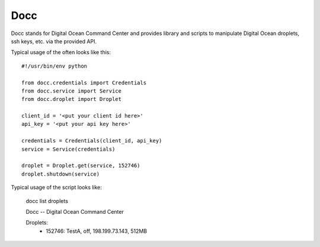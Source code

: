 ====
Docc
====

Docc stands for Digital Ocean Command Center and provides library
and scripts to manipulate Digital Ocean droplets, ssh keys, etc. 
via the provided API.

Typical usage of the often looks like this::

    #!/usr/bin/env python

    from docc.credentials import Credentials
    from docc.service import Service
    from docc.droplet import Droplet

    client_id = '<put your client id here>'
    api_key = '<put your api key here>'

    credentials = Credentials(client_id, api_key)
    service = Service(credentials)

    droplet = Droplet.get(service, 152746)
    droplet.shutdown(service)

Typical usage of the script looks like:

    docc list droplets

    Docc -- Digital Ocean Command Center

    Droplets:
      - 152746: TestA, off, 198.199.73.143, 512MB

